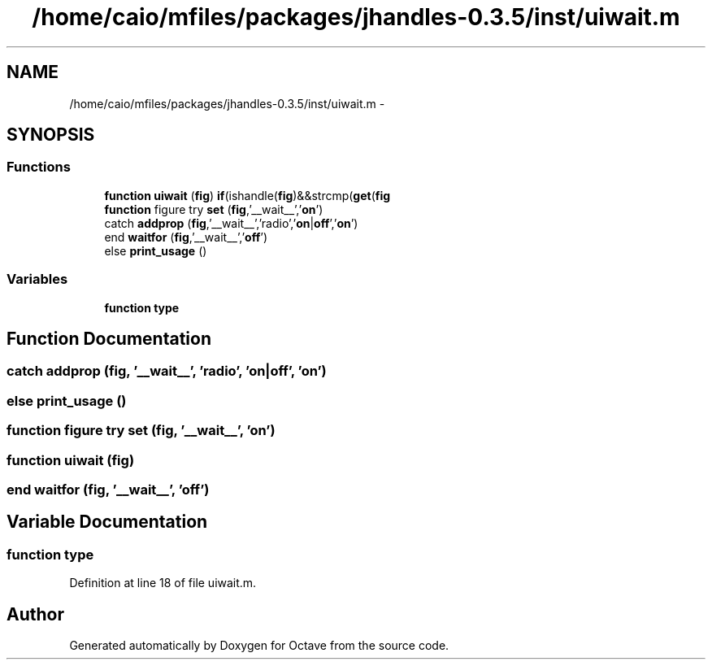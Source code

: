 .TH "/home/caio/mfiles/packages/jhandles-0.3.5/inst/uiwait.m" 3 "Tue Nov 27 2012" "Version 3.0" "Octave" \" -*- nroff -*-
.ad l
.nh
.SH NAME
/home/caio/mfiles/packages/jhandles-0.3.5/inst/uiwait.m \- 
.SH SYNOPSIS
.br
.PP
.SS "Functions"

.in +1c
.ti -1c
.RI "\fBfunction\fP \fBuiwait\fP (\fBfig\fP) \fBif\fP(ishandle(\fBfig\fP)&&strcmp(\fBget\fP(\fBfig\fP"
.br
.ti -1c
.RI "\fBfunction\fP figure try \fBset\fP (\fBfig\fP,'__wait__','\fBon\fP')"
.br
.ti -1c
.RI "catch \fBaddprop\fP (\fBfig\fP,'__wait__','radio','\fBon\fP|\fBoff\fP','\fBon\fP')"
.br
.ti -1c
.RI "end \fBwaitfor\fP (\fBfig\fP,'__wait__','\fBoff\fP')"
.br
.ti -1c
.RI "else \fBprint_usage\fP ()"
.br
.in -1c
.SS "Variables"

.in +1c
.ti -1c
.RI "\fBfunction\fP \fBtype\fP"
.br
.in -1c
.SH "Function Documentation"
.PP 
.SS "catch \fBaddprop\fP (\fBfig\fP, '__wait__', 'radio', 'on|\fBoff\fP', 'on')"
.SS "else \fBprint_usage\fP ()"
.SS "\fBfunction\fP figure try \fBset\fP (\fBfig\fP, '__wait__', 'on')"
.SS "\fBfunction\fP \fBuiwait\fP (\fBfig\fP)"
.SS "end \fBwaitfor\fP (\fBfig\fP, '__wait__', 'off')"
.SH "Variable Documentation"
.PP 
.SS "\fBfunction\fP \fBtype\fP"
.PP
Definition at line 18 of file uiwait\&.m\&.
.SH "Author"
.PP 
Generated automatically by Doxygen for Octave from the source code\&.
